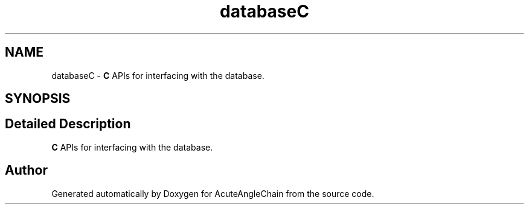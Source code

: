 .TH "databaseC" 3 "Sun Jun 3 2018" "AcuteAngleChain" \" -*- nroff -*-
.ad l
.nh
.SH NAME
databaseC \- \fBC\fP APIs for interfacing with the database\&.  

.SH SYNOPSIS
.br
.PP
.SH "Detailed Description"
.PP 
\fBC\fP APIs for interfacing with the database\&. 


.SH "Author"
.PP 
Generated automatically by Doxygen for AcuteAngleChain from the source code\&.
